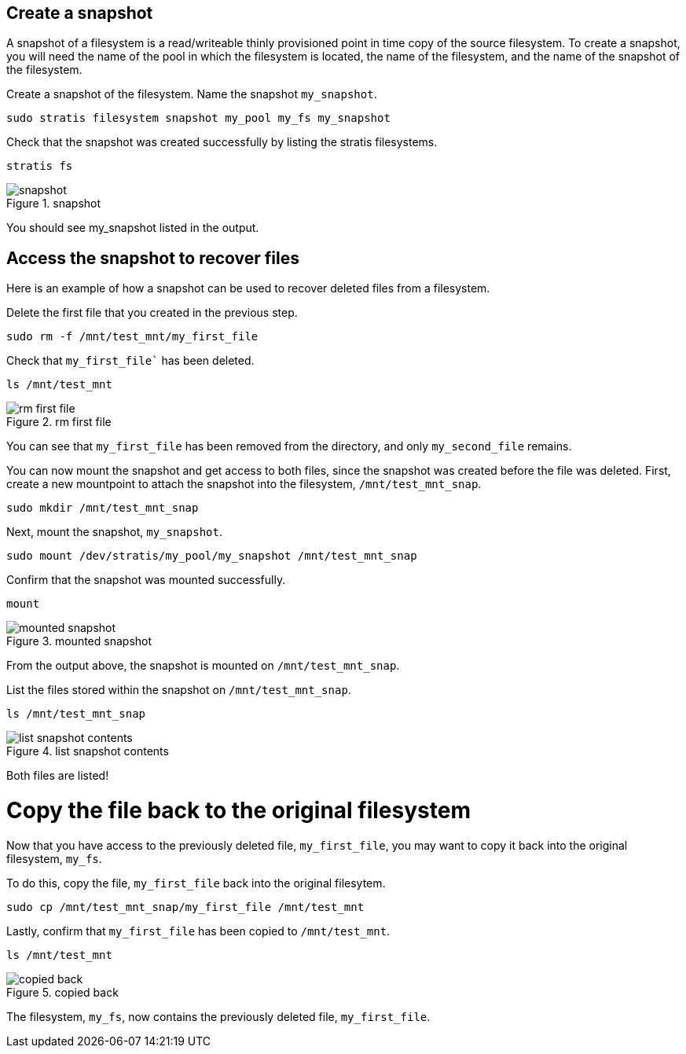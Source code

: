 == Create a snapshot

A snapshot of a filesystem is a read/writeable thinly provisioned point
in time copy of the source filesystem. To create a snapshot, you will
need the name of the pool in which the filesystem is located, the name
of the filesystem, and the name of the snapshot of the filesystem.

Create a snapshot of the filesystem. Name the snapshot `+my_snapshot+`.

[source,bash,run]
----
sudo stratis filesystem snapshot my_pool my_fs my_snapshot
----

Check that the snapshot was created successfully by listing the stratis
filesystems.

[source,bash,run]
----
stratis fs
----

.snapshot
image::snapshotlist.png[snapshot]

You should see my_snapshot listed in the output.

== Access the snapshot to recover files

Here is an example of how a snapshot can be used to recover deleted
files from a filesystem.

Delete the first file that you created in the previous step.

[source,bash,run]
----
sudo rm -f /mnt/test_mnt/my_first_file
----

Check that `my_first_file`` has been deleted.

[source,bash,run]
----
ls /mnt/test_mnt
----

.rm first file
image::removefirstfile.png[rm first file]

You can see that `+my_first_file+` has been removed from the directory,
and only `+my_second_file+` remains.

You can now mount the snapshot and get access to both files, since the
snapshot was created before the file was deleted. First, create a new
mountpoint to attach the snapshot into the filesystem,
`+/mnt/test_mnt_snap+`.

[source,bash,run]
----
sudo mkdir /mnt/test_mnt_snap
----

Next, mount the snapshot, `+my_snapshot+`.

[source,bash,run]
----
sudo mount /dev/stratis/my_pool/my_snapshot /mnt/test_mnt_snap
----

Confirm that the snapshot was mounted successfully.

[source,bash,run]
----
mount
----

.mounted snapshot
image::mountedsnapshot.png[mounted snapshot]

From the output above, the snapshot is mounted on
`+/mnt/test_mnt_snap+`.

List the files stored within the snapshot on `+/mnt/test_mnt_snap+`.

[source,bash,run]
----
ls /mnt/test_mnt_snap
----

.list snapshot contents
image::listsnapshotcontents.png[list snapshot contents]

Both files are listed!

Copy the file back to the original filesystem
=============================================

Now that you have access to the previously deleted file,
`+my_first_file+`, you may want to copy it back into the original
filesystem, `+my_fs+`.

To do this, copy the file, `+my_first_file+` back into the original
filesytem.

[source,bash,run]
----
sudo cp /mnt/test_mnt_snap/my_first_file /mnt/test_mnt
----

Lastly, confirm that `+my_first_file+` has been copied to
`+/mnt/test_mnt+`.

[source,bash,run]
----
ls /mnt/test_mnt
----

.copied back
image::copiedback.png[copied back]

The filesystem, `+my_fs+`, now contains the previously deleted file,
`+my_first_file+`.
